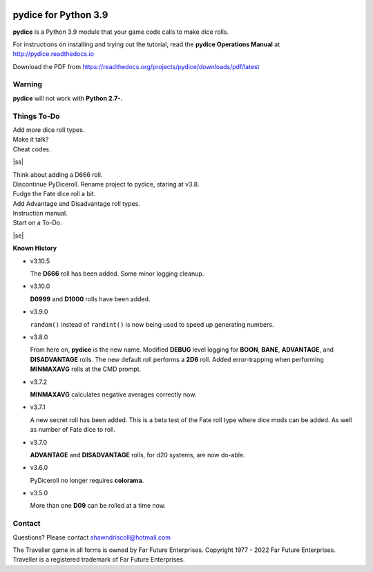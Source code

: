 
.. figure:: docs/source/pydice_manual_cover_pdf_art.png

**pydice for Python 3.9**
=============================

**pydice** is a Python 3.9 module that your game code calls to make dice rolls.

For instructions on installing and trying out the tutorial, read
the **pydice Operations Manual** at http://pydice.readthedocs.io

Download the PDF from https://readthedocs.org/projects/pydice/downloads/pdf/latest


Warning
-------

**pydice** will not work with **Python 2.7-**.

.. |ss| raw:: html

    <strike>

.. |se| raw:: html

    </strike>

Things To-Do
------------

| Add more dice roll types.
| Make it talk?
| Cheat codes.
|ss|

| Think about adding a D666 roll.
| Discontinue PyDiceroll. Rename project to pydice, staring at v3.8.
| Fudge the Fate dice roll a bit.
| Add Advantage and Disadvantage roll types.
| Instruction manual.
| Start on a To-Do.

|se|

**Known History**

* v3.10.5

  The **D666** roll has been added.
  Some minor logging cleanup.

* v3.10.0

  **D0999** and **D1000** rolls have been added.

* v3.9.0

  ``random()`` instead of ``randint()`` is now being used to speed up generating numbers.

* v3.8.0

  From here on, **pydice** is the new name.
  Modified **DEBUG** level logging for **BOON**, **BANE**, **ADVANTAGE**, and **DISADVANTAGE** rolls.
  The new default roll performs a **2D6** roll.
  Added error-trapping when performing **MINMAXAVG** rolls at the CMD prompt.

* v3.7.2

  **MINMAXAVG** calculates negative averages correctly now.

* v3.7.1

  A new secret roll has been added. This is a beta test of the Fate roll type where dice mods can be added.
  As well as number of Fate dice to roll.

* v3.7.0

  **ADVANTAGE** and **DISADVANTAGE** rolls, for d20 systems, are now do-able.

* v3.6.0

  PyDiceroll no longer requires **colorama**.

* v3.5.0

  More than one **D09** can be rolled at a time now.


Contact
-------
Questions? Please contact shawndriscoll@hotmail.com

The Traveller game in all forms is owned by Far
Future Enterprises. Copyright 1977 - 2022 Far Future
Enterprises. Traveller is a registered trademark of Far
Future Enterprises.
